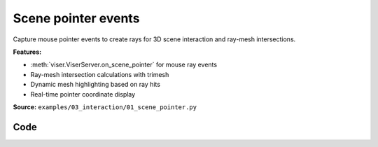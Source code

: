 Scene pointer events
====================

Capture mouse pointer events to create rays for 3D scene interaction and ray-mesh intersections.

**Features:**

* :meth:`viser.ViserServer.on_scene_pointer` for mouse ray events
* Ray-mesh intersection calculations with trimesh
* Dynamic mesh highlighting based on ray hits
* Real-time pointer coordinate display

**Source:** ``examples/03_interaction/01_scene_pointer.py``

.. figure:: ../../_static/examples/03_interaction_01_scene_pointer.png
   :width: 100%
   :alt: Scene pointer events

Code
----

.. code-block:: python
   :linenos:

   from __future__ import annotations
   
   import time
   from pathlib import Path
   from typing import cast
   
   import numpy as np
   import trimesh
   import trimesh.creation
   import trimesh.ray
   
   import viser
   import viser.transforms as tf
   
   server = viser.ViserServer()
   server.gui.configure_theme(brand_color=(130, 0, 150))
   server.scene.set_up_direction("+y")
   
   mesh = cast(
       trimesh.Trimesh,
       trimesh.load_mesh(str(Path(__file__).parent / "../assets/dragon.obj")),
   )
   mesh.apply_scale(0.05)
   
   mesh_handle = server.scene.add_mesh_trimesh(
       name="/mesh",
       mesh=mesh,
       position=(0.0, 0.0, 0.0),
   )
   
   hit_pos_handles: list[viser.GlbHandle] = []
   
   
   # Buttons + callbacks will operate on a per-client basis, but will modify the global scene! :)
   @server.on_client_connect
   def _(client: viser.ClientHandle) -> None:
       # Set up the camera -- this gives a nice view of the full mesh.
       client.camera.position = np.array([0.0, 0.0, -10.0])
       client.camera.wxyz = np.array([0.0, 0.0, 0.0, 1.0])
   
       # Tests "click" scenepointerevent.
       click_button_handle = client.gui.add_button("Add sphere", icon=viser.Icon.POINTER)
   
       @click_button_handle.on_click
       def _(_):
           click_button_handle.disabled = True
   
           @client.scene.on_pointer_event(event_type="click")
           def _(event: viser.ScenePointerEvent) -> None:
               # Check for intersection with the mesh, using trimesh's ray-mesh intersection.
               # Note that mesh is in the mesh frame, so we need to transform the ray.
               R_world_mesh = tf.SO3(mesh_handle.wxyz)
               R_mesh_world = R_world_mesh.inverse()
               origin = (R_mesh_world @ np.array(event.ray_origin)).reshape(1, 3)
               direction = (R_mesh_world @ np.array(event.ray_direction)).reshape(1, 3)
               intersector = trimesh.ray.ray_triangle.RayMeshIntersector(mesh)
               hit_pos, _, _ = intersector.intersects_location(origin, direction)
   
               if len(hit_pos) == 0:
                   return
               client.scene.remove_pointer_callback()
   
               # Get the first hit position (based on distance from the ray origin).
               hit_pos = hit_pos[np.argmin(np.sum((hit_pos - origin) ** 2, axis=-1))]
   
               # Create a sphere at the hit location.
               hit_pos_mesh = trimesh.creation.icosphere(radius=0.1)
               hit_pos_mesh.vertices += R_world_mesh @ hit_pos
               hit_pos_mesh.visual.vertex_colors = (0.5, 0.0, 0.7, 1.0)  # type: ignore
               hit_pos_handle = server.scene.add_mesh_trimesh(
                   name=f"/hit_pos_{len(hit_pos_handles)}", mesh=hit_pos_mesh
               )
               hit_pos_handles.append(hit_pos_handle)
   
           @client.scene.on_pointer_callback_removed
           def _():
               click_button_handle.disabled = False
   
       # Tests "rect-select" scenepointerevent.
       paint_button_handle = client.gui.add_button("Paint mesh", icon=viser.Icon.PAINT)
   
       @paint_button_handle.on_click
       def _(_):
           paint_button_handle.disabled = True
   
           @client.scene.on_pointer_event(event_type="rect-select")
           def _(message: viser.ScenePointerEvent) -> None:
               client.scene.remove_pointer_callback()
   
               global mesh_handle
               camera = message.client.camera
   
               # Put the mesh in the camera frame.
               R_world_mesh = tf.SO3(mesh_handle.wxyz)
               R_mesh_world = R_world_mesh.inverse()
               R_camera_world = tf.SE3.from_rotation_and_translation(
                   tf.SO3(camera.wxyz), camera.position
               ).inverse()
               vertices = cast(np.ndarray, mesh.vertices)
               vertices = (R_mesh_world.as_matrix() @ vertices.T).T
               vertices = (
                   R_camera_world.as_matrix()
                   @ np.hstack([vertices, np.ones((vertices.shape[0], 1))]).T
               ).T[:, :3]
   
               # Get the camera intrinsics, and project the vertices onto the image plane.
               fov, aspect = camera.fov, camera.aspect
               vertices_proj = vertices[:, :2] / vertices[:, 2].reshape(-1, 1)
               vertices_proj /= np.tan(fov / 2)
               vertices_proj[:, 0] /= aspect
   
               # Move the origin to the upper-left corner, and scale to [0, 1].
               # ... make sure to match the OpenCV's image coordinates!
               vertices_proj = (1 + vertices_proj) / 2
   
               # Select the vertices that lie inside the 2D selected box, once projected.
               mask = (
                   (vertices_proj > np.array(message.screen_pos[0]))
                   & (vertices_proj < np.array(message.screen_pos[1]))
               ).all(axis=1)[..., None]
   
               # Update the mesh color based on whether the vertices are inside the box
               mesh.visual.vertex_colors = np.where(  # type: ignore
                   mask, (0.5, 0.0, 0.7, 1.0), (0.9, 0.9, 0.9, 1.0)
               )
               mesh_handle = server.scene.add_mesh_trimesh(
                   name="/mesh",
                   mesh=mesh,
                   position=(0.0, 0.0, 0.0),
               )
   
           @client.scene.on_pointer_callback_removed
           def _():
               paint_button_handle.disabled = False
   
       # Button to clear spheres.
       clear_button_handle = client.gui.add_button("Clear scene", icon=viser.Icon.X)
   
       @clear_button_handle.on_click
       def _(_):
           global mesh_handle
           for handle in hit_pos_handles:
               handle.remove()
           hit_pos_handles.clear()
           mesh.visual.vertex_colors = (0.9, 0.9, 0.9, 1.0)  # type: ignore
           mesh_handle = server.scene.add_mesh_trimesh(
               name="/mesh",
               mesh=mesh,
               position=(0.0, 0.0, 0.0),
           )
   
   
   while True:
       time.sleep(10.0)
   
